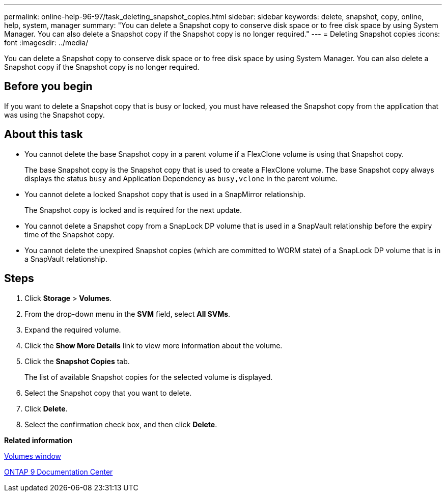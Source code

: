 ---
permalink: online-help-96-97/task_deleting_snapshot_copies.html
sidebar: sidebar
keywords: delete, snapshot, copy, online, help, system, manager
summary: "You can delete a Snapshot copy to conserve disk space or to free disk space by using System Manager. You can also delete a Snapshot copy if the Snapshot copy is no longer required."
---
= Deleting Snapshot copies
:icons: font
:imagesdir: ../media/

[.lead]
You can delete a Snapshot copy to conserve disk space or to free disk space by using System Manager. You can also delete a Snapshot copy if the Snapshot copy is no longer required.

== Before you begin

If you want to delete a Snapshot copy that is busy or locked, you must have released the Snapshot copy from the application that was using the Snapshot copy.

== About this task

* You cannot delete the base Snapshot copy in a parent volume if a FlexClone volume is using that Snapshot copy.
+
The base Snapshot copy is the Snapshot copy that is used to create a FlexClone volume. The base Snapshot copy always displays the status `busy` and Application Dependency as `busy,vclone` in the parent volume.

* You cannot delete a locked Snapshot copy that is used in a SnapMirror relationship.
+
The Snapshot copy is locked and is required for the next update.

* You cannot delete a Snapshot copy from a SnapLock DP volume that is used in a SnapVault relationship before the expiry time of the Snapshot copy.
* You cannot delete the unexpired Snapshot copies (which are committed to WORM state) of a SnapLock DP volume that is in a SnapVault relationship.

== Steps

. Click *Storage* > *Volumes*.
. From the drop-down menu in the *SVM* field, select *All SVMs*.
. Expand the required volume.
. Click the *Show More Details* link to view more information about the volume.
. Click the *Snapshot Copies* tab.
+
The list of available Snapshot copies for the selected volume is displayed.

. Select the Snapshot copy that you want to delete.
. Click *Delete*.
. Select the confirmation check box, and then click *Delete*.

*Related information*

xref:reference_volumes_window.adoc[Volumes window]

https://docs.netapp.com/ontap-9/index.jsp[ONTAP 9 Documentation Center]
